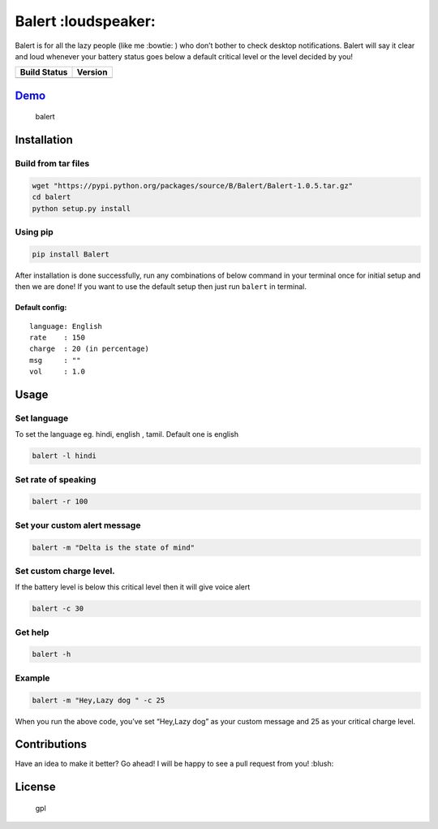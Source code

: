 Balert :loudspeaker:
====================

Balert is for all the lazy people (like me :bowtie: ) who don’t bother
to check desktop notifications. Balert will say it clear and loud
whenever your battery status goes below a default critical level or the
level decided by you!

+------------------+-----------+
| Build Status     | Version   |
+==================+===========+
| |Build Status|   | |Version| |
+------------------+-----------+

`Demo`_
-------

.. figure:: https://cloud.githubusercontent.com/assets/7397433/9386259/47f4991a-4778-11e5-9aaa-54873acf3d31.gif
   :alt: balert

   balert

Installation
------------

Build from tar files
~~~~~~~~~~~~~~~~~

.. code:: sh

        wget "https://pypi.python.org/packages/source/B/Balert/Balert-1.0.5.tar.gz"
        cd balert
        python setup.py install

Using pip
~~~~~~~~~

.. code:: sh

        pip install Balert

After installation is done successfully, run any combinations of below
command in your terminal once for initial setup and then we are done! If
you want to use the default setup then just run ``balert`` in terminal.

Default config:
^^^^^^^^^^^^^^^

::

    language: English
    rate    : 150
    charge  : 20 (in percentage)
    msg     : ""
    vol     : 1.0

Usage
-----

Set language
~~~~~~~~~~~~

To set the language eg. hindi, english , tamil. Default one is english

.. code:: sh


    balert -l hindi

Set rate of speaking
~~~~~~~~~~~~~~~~~~~~

.. code:: sh

    balert -r 100

Set your custom alert message
~~~~~~~~~~~~~~~~~~~~~~~~~~~~~

.. code:: sh


    balert -m "Delta is the state of mind"

Set custom charge level.
~~~~~~~~~~~~~~~~~~~~~~~~

If the battery level is below this critical level then it will give
voice alert

.. code:: sh

    balert -c 30

Get help
~~~~~~~~

.. code:: sh

    balert -h

Example
~~~~~~~

.. code:: sh

    balert -m "Hey,Lazy dog " -c 25

When you run the above code, you’ve set “Hey,Lazy dog” as your custom
message and 25 as your critical charge level.

Contributions
-------------

Have an idea to make it better? Go ahead! I will be happy to see a pull
request from you! :blush:

License
-------

.. figure:: https://cloud.githubusercontent.com/assets/7397433/9025904/67008062-3936-11e5-8803-e5b164a0dfc0.png
   :alt: gpl

   gpl

.. _Demo: https://cloud.githubusercontent.com/assets/7397433/9386259/47f4991a-4778-11e5-9aaa-54873acf3d31.gif

.. |Version|  image:: https://badge.fury.io/py/Balert.svg
    :target: http://badge.fury.io/py/Balert
.. |Build Status| image:: https://travis-ci.org/tushar-rishav/balert.svg?branch=master
   :target: https://travis-ci.org/tushar-rishav/balert

